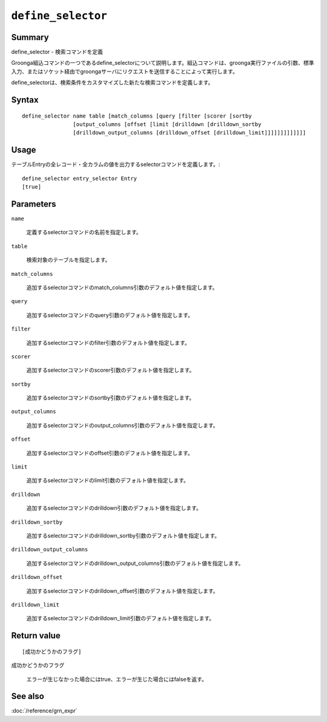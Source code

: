 .. -*- rst -*-

.. highlightlang:: none

``define_selector``
===================

Summary
-------

define_selector - 検索コマンドを定義

Groonga組込コマンドの一つであるdefine_selectorについて説明します。組込コマンドは、groonga実行ファイルの引数、標準入力、またはソケット経由でgroongaサーバにリクエストを送信することによって実行します。

define_selectorは、検索条件をカスタマイズした新たな検索コマンドを定義します。

Syntax
------
::

 define_selector name table [match_columns [query [filter [scorer [sortby
                 [output_columns [offset [limit [drilldown [drilldown_sortby
                 [drilldown_output_columns [drilldown_offset [drilldown_limit]]]]]]]]]]]]]

Usage
-----

テーブルEntryの全レコード・全カラムの値を出力するselectorコマンドを定義します。::

 define_selector entry_selector Entry
 [true]

Parameters
----------

``name``

  定義するselectorコマンドの名前を指定します。

``table``

  検索対象のテーブルを指定します。

``match_columns``

  追加するselectorコマンドのmatch_columns引数のデフォルト値を指定します。

``query``

  追加するselectorコマンドのquery引数のデフォルト値を指定します。

``filter``

  追加するselectorコマンドのfilter引数のデフォルト値を指定します。

``scorer``

  追加するselectorコマンドのscorer引数のデフォルト値を指定します。

``sortby``

  追加するselectorコマンドのsortby引数のデフォルト値を指定します。

``output_columns``

  追加するselectorコマンドのoutput_columns引数のデフォルト値を指定します。

``offset``

  追加するselectorコマンドのoffset引数のデフォルト値を指定します。

``limit``

  追加するselectorコマンドのlimit引数のデフォルト値を指定します。

``drilldown``

  追加するselectorコマンドのdrilldown引数のデフォルト値を指定します。

``drilldown_sortby``

  追加するselectorコマンドのdrilldown_sortby引数のデフォルト値を指定します。

``drilldown_output_columns``

  追加するselectorコマンドのdrilldown_output_columns引数のデフォルト値を指定します。

``drilldown_offset``

  追加するselectorコマンドのdrilldown_offset引数のデフォルト値を指定します。

``drilldown_limit``

  追加するselectorコマンドのdrilldown_limit引数のデフォルト値を指定します。

Return value
------------

::

 [成功かどうかのフラグ]

``成功かどうかのフラグ``

  エラーが生じなかった場合にはtrue、エラーが生じた場合にはfalseを返す。

See also
--------

:doc:`/reference/grn_expr`
